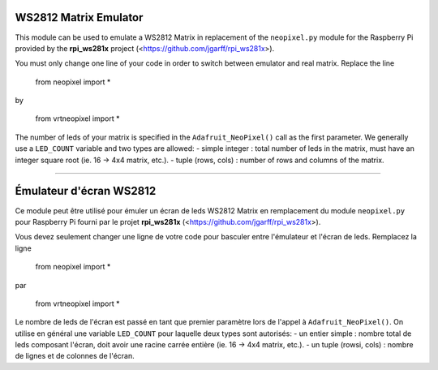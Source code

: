 WS2812 Matrix Emulator
=======================

This module can be used to emulate a WS2812 Matrix in replacement of the
``neopixel.py`` module for the Raspberry Pi provided by the **rpi_ws281x** project 
(<https://github.com/jgarff/rpi_ws281x>).

You must only change one line of your code in order to switch between 
emulator and real matrix. Replace the line

  from neopixel import *
by

  from vrtneopixel import *
The number of leds of your matrix is specified in the ``Adafruit_NeoPixel()``
call as the first parameter. We generally use a ``LED_COUNT`` variable and two 
types are allowed:
- simple integer : total number of leds in the matrix, must have an integer 
square root (ie. 16 -> 4x4 matrix, etc.).
- tuple (rows, cols) : number of rows and columns of the matrix.

----

Émulateur d'écran WS2812
=========================

Ce module peut être utilisé pour émuler un écran de leds WS2812 Matrix en 
remplacement du module ``neopixel.py`` pour Raspberry Pi fourni par le projet 
**rpi_ws281x** (<https://github.com/jgarff/rpi_ws281x>).

Vous devez seulement changer une ligne de votre code pour basculer entre
l'émulateur et l'écran de leds. Remplacez la ligne

  from neopixel import *
par

  from vrtneopixel import *
Le nombre de leds de l'écran est passé en tant que premier paramètre lors de
l'appel à ``Adafruit_NeoPixel()``. On utilise en général une variable ``LED_COUNT`` 
pour laquelle deux types sont autorisés:
- un entier simple : nombre total de leds composant l'écran, doit avoir une racine
carrée entière (ie. 16 -> 4x4 matrix, etc.).
- un tuple (rowsi, cols) : nombre de lignes et de colonnes de l'écran.
